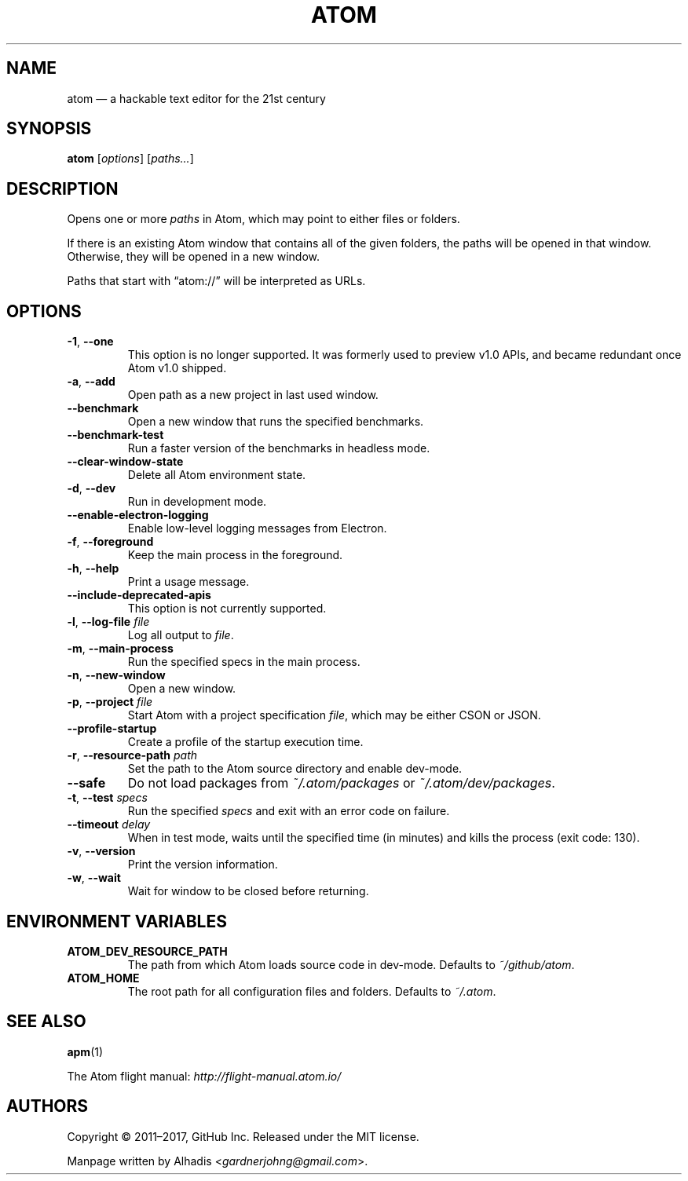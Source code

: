 .de op
.	ds o \\fB\\$1\\fP
.	ie \\n(.$>2 .as o , \\fB\\$2\\fP \\fI\\$3\\fP
.	el .if \\n(.$=2 \{
.		length L \\$1
.		ie \\nL=2 .as o , \\fB\\$2\\fP
.		el        .as o " \\fI\\$2\\fP
.		rm L
.	\}
.	TP
\\*o
.	rm o
..
.de env
.	TP
\\fB\\$1\\fP
..
.
.\" ============================================================================
.TH ATOM 1 v1.16.0
.SH NAME
atom \(em a hackable text editor for the 21st century
.
.SH SYNOPSIS
.B  atom
.RI [ options ]
.RI [ "paths..." ]
.
.\" ============================================================================
.SH DESCRIPTION
Opens one or more \fIpaths\fP in Atom, which may point to either files or folders.
.PP
If there is an existing Atom window that contains all of the given folders, the paths will be opened in that window.
Otherwise, they will be opened in a new window.
.PP
Paths that start with \(lqatom://\(rq will be interpreted as URLs.
.
.\" ============================================================================
.SH OPTIONS
.
.op -1 --one ""
This option is no longer supported.
It was formerly used to preview v1.0 APIs, and became redundant once Atom v1.0 shipped.
.
.op -a --add ""
Open path as a new project in last used window.
.
.op --benchmark
Open a new window that runs the specified benchmarks.
.
.op --benchmark-test
Run a faster version of the benchmarks in headless mode.
.
.op --clear-window-state
Delete all Atom environment state.
.
.op -d --dev ""
Run in development mode.
.
.op --enable-electron-logging
Enable low-level logging messages from Electron.
.
.op -f --foreground ""
Keep the main process in the foreground.
.
.op -h --help ""
Print a usage message.
.
.op --include-deprecated-apis
This option is not currently supported.
.
.op -l --log-file file
Log all output to \fIfile\fP.
.
.op -m --main-process ""
Run the specified specs in the main process.
.
.op -n --new-window ""
Open a new window.
.
.op -p --project file
Start Atom with a project specification \fIfile\fP, which may be either CSON or JSON.
.
.op --profile-startup
Create a profile of the startup execution time.
.
.op -r --resource-path path
Set the path to the Atom source directory and enable dev-mode.
.
.op --safe
Do not load packages from
.I ~/.atom/packages
or
.IR ~/.atom/dev/packages .
.
.op -t --test specs
Run the specified
.I specs
and exit with an error code on failure.
.
.op --timeout delay
When in test mode, waits until the specified time (in minutes) and kills the process (exit code: 130).
.
.op -v --version ""
Print the version information.
.
.op -w --wait ""
Wait for window to be closed before returning.
.
.\" ============================================================================
.SH ENVIRONMENT VARIABLES
.env ATOM_DEV_RESOURCE_PATH
The path from which Atom loads source code in dev-mode. Defaults to
.IR ~/github/atom .
.
.env ATOM_HOME
The root path for all configuration files and folders. Defaults to
.IR ~/.atom .
.
.\" ============================================================================
.SH SEE ALSO
.BR apm (1)
.
.PP
The Atom flight manual:
.I http://flight-manual.atom.io/
.
.\" ============================================================================
.SH AUTHORS
Copyright \(co 2011\(en2017, GitHub Inc.
Released under the MIT license.
.
.PP
Manpage written by Alhadis
.RI < gardnerjohng@gmail.com >.
